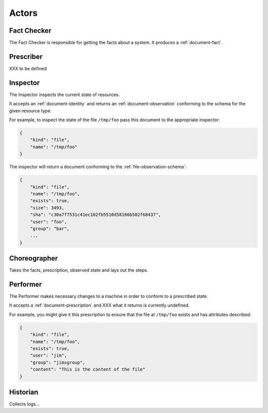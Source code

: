 Actors
======


.. _actor-fact-checker:

Fact Checker
------------

The Fact Checker is responsible for getting the facts about a system.  It produces a :ref:`document-fact`.


.. _actor-prescriber:

Prescriber
----------

XXX to be defined


.. _actor-inspector:

Inspector
---------

The Inspector inspects the current state of resources.

It accepts an :ref:`document-identity` and returns an :ref:`document-observation` conforming to the schema for the given resource type.

For example, to inspect the state of the file ``/tmp/foo`` pass this document to the appropriate inspector:

.. code-block:: javascript

    {
        "kind": "file",
        "name": "/tmp/foo"
    }

The inspector will return a document conforming to the :ref:`file-observation-schema`:

.. code-block:: javascript

    {
        "kind": "file",
        "name": "/tmp/foo",
        "exists": true,
        "size": 3493,
        "sha": "c30a7f7531c41ec102fb5510d58166b502f68437",
        "user": "foo",
        "group": "bar",
        ...
    }



.. _actor-choreographer:

Choreographer
-------------

Takes the facts, prescription, observed state and lays out the steps.




.. _actor-performer:

Performer
---------

The Performer makes necessary changes to a machine in order to conform to a prescribed state.

It accepts a :ref:`document-prescription` and XXX what it returns is currently undefined.

For example, you might give it this prescription to ensure that the file at ``/tmp/foo`` exists and has attributes described:

.. code-block:: javascript

    {
        "kind": "file",
        "name": "/tmp/foo",
        "exists": true,
        "user": "jim",
        "group": "jimsgroup",
        "content": "This is the content of the file"
    }


.. _actor-historian:

Historian
---------

Collects logs...



